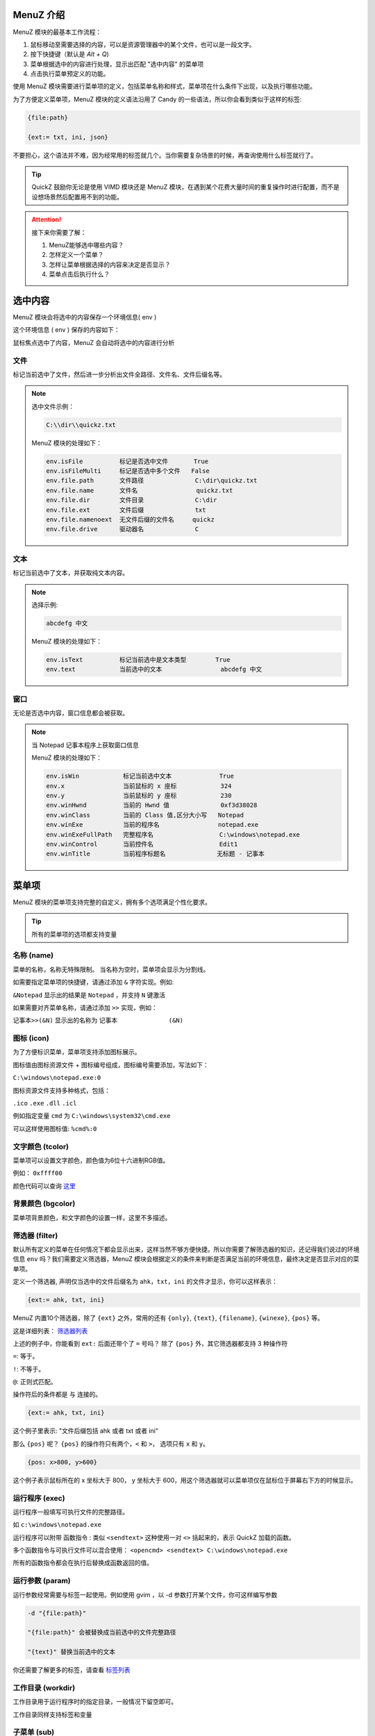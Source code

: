 MenuZ 介绍
----------------

MenuZ 模块的最基本工作流程：

1. 鼠标移动至需要选择的内容，可以是资源管理器中的某个文件，也可以是一段文字。

2. 按下快捷键（默认是 *Alt + Q*)

3. 菜单根据选中的内容进行处理，显示出匹配 "选中内容" 的菜单项

4. 点击执行菜单预定义的功能。

使用 MenuZ 模块需要进行菜单项的定义，包括菜单名称和样式，菜单项在什么条件下出现，以及执行哪些功能。

为了方便定义菜单项，MenuZ 模块的定义语法沿用了 Candy 的一些语法，所以你会看到类似于这样的标签:

.. code-block:: ahk

    {file:path}

    {ext:= txt, ini, json}

不要担心，这个语法并不难，因为经常用的标签就几个。当你需要复杂场景的时候，再查询使用什么标签就行了。

.. tip::

    QuickZ 鼓励你无论是使用 VIMD 模块还是 MenuZ 模块，在遇到某个花费大量时间的重复操作时进行配置，而不是设想场景然后配置用不到的功能。

.. attention::

    接下来你需要了解：

    1. MenuZ能够选中哪些内容？

    2. 怎样定义一个菜单？

    3. 怎样让菜单根据选择的内容来决定是否显示？

    4. 菜单点击后执行什么？

选中内容
----------------

MenuZ 模块会将选中的内容保存一个环境信息( env )

这个环境信息 ( env ) 保存的内容如下：

.. image:: ./_static/menuz-select-type.png

鼠标焦点选中了内容，MenuZ 会自动将选中的内容进行分析

文件
^^^^^

标记当前选中了文件，然后进一步分析出文件全路径、文件名、文件后缀名等。


.. note:: 

    选中文件示例：

    .. code-block:: ahk 

        C:\\dir\\quickz.txt

    MenuZ 模块的处理如下：

    .. code-block:: ahk

        env.isFile          标记是否选中文件       True
        env.isFileMulti     标记是否选中多个文件   False
        env.file.path       文件路径              C:\dir\quickz.txt
        env.file.name       文件名                quickz.txt
        env.file.dir        文件目录              C:\dir
        env.file.ext        文件后缀              txt
        env.file.namenoext  无文件后缀的文件名     quickz
        env.file.drive      驱动器名              C


文本
^^^^^

标记当前选中了文本，并获取纯文本内容。

.. note::

    选择示例:

    .. code-block::  ahk

        abcdefg 中文

    MenuZ 模块的处理如下：

    .. code-block::  ahk

        env.isText          标记当前选中是文本类型        True
        env.text            当前选中的文本                abcdefg 中文

窗口
^^^^^^

无论是否选中内容，窗口信息都会被获取。

.. note:: 

    当 Notepad 记事本程序上获取窗口信息

    MenuZ 模块的处理如下：

    .. code-block:: ahk

        env.isWin            标记当前选中文本             True
        env.x                当前鼠标的 x 座标            324    
        env.y                当前鼠标的 y 座标            230
        env.winHwnd          当前的 Hwnd 值              0xf3d38028
        env.winClass         当前的 Class 值,区分大小写   Notepad
        env.winExe           当前的程序名                notepad.exe
        env.winExeFullPath   完整程序名                  C:\windows\notepad.exe
        env.winControl       当前控件名                  Edit1
        env.winTitle         当前程序标题名              无标题 - 记事本


菜单项
----------------

MenuZ 模块的菜单项支持完整的自定义，拥有多个选项满足个性化要求。

.. tip::

    所有的菜单项的选项都支持变量

名称 (name)
^^^^^^^^^^^

菜单的名称，名称无特殊限制。 当名称为空时，菜单项会显示为分割线。

如需要指定菜单项的快捷键，请通过添加 ``&`` 字符实现。例如:

``&Notepad`` 显示出的结果是 ``Notepad`` ，并支持 ``N`` 键激活

如果需要对齐菜单名称，请通过添加 ``>>`` 实现，例如：

``记事本>>(&N)`` 显示出的名称为 ``记事本              (&N)``

图标 (icon)
^^^^^^^^^^^

.. image:: ./_static/menuz-item-icon.png

为了方便标识菜单，菜单项支持添加图标展示。

图标值由图标资源文件 + 图标编号组成，图标编号需要添加，写法如下：

``C:\windows\notepad.exe:0``

图标资源文件支持多种格式，包括：

``.ico``  ``.exe`` ``.dll`` ``.icl``


例如指定变量 ``cmd`` 为 ``C:\windows\system32\cmd.exe`` 

可以这样使用图标值: ``%cmd%:0``


文字颜色 (tcolor)
^^^^^^^^^^^^^^^^^

菜单项可以设置文字颜色，颜色值为6位十六进制RGB值。

例如： ``0xffff00``

.. image:: ./_static/menuz-item-color.png

颜色代码可以查询 `这里 <colorcode.html>`_ 


背景颜色 (bgcolor)
^^^^^^^^^^^^^^^^^

菜单项背景颜色，和文字颜色的设置一样，这里不多描述。


筛选器 (filter)
^^^^^^^^^^^^^^^^^

默认所有定义的菜单在任何情况下都会显示出来，这样当然不够方便快捷。所以你需要了解筛选器的知识，还记得我们说过的环境信息 ``env`` 吗？我们需要定义筛选器，MenuZ 模块会根据定义的条件来判断是否满足当前的环境信息，最终决定是否显示对应的菜单项。

定义一个筛选器, 声明仅当选中的文件后缀名为 ``ahk``，``txt``，``ini`` 的文件才显示，你可以这样表示：

.. code-block:: ahk

    {ext:= ahk, txt, ini}

MenuZ 内置10个筛选器，除了 ``{ext}`` 之外，常用的还有 ``{only}``, ``{text}``, ``{filename}``,  ``{winexe}``, ``{pos}`` 等。

这是详细列表： `筛选器列表 <filter.html>`_

上述的例子中，你能看到 ``ext:`` 后面还带个了 ``=`` 号吗？ 除了 ``{pos}`` 外，其它筛选器都支持 3 种操作符

``=``: 等于。

``!``: 不等于。

``@``: 正则式匹配。

操作符后的条件都是 ``与`` 连接的。

.. code-block:: ahk
    
    {ext:= ahk, txt, ini}

这个例子里表示: "文件后缀包括 ahk 或者 txt 或者 ini"

那么 ``{pos}`` 呢？ ``{pos}`` 的操作符只有两个，``<`` 和 ``>``， 选项只有 ``x`` 和 ``y``。


.. code-block:: ahk

    {pos: x>800, y>600}

这个例子表示鼠标所在的 x 坐标大于 800， y 坐标大于 600，用这个筛选器就可以菜单项仅在鼠标位于屏幕右下方的时候显示。

运行程序 (exec)
^^^^^^^^^^^^^^^^^
运行程序一般填写可执行文件的完整路径。

如 ``c:\windows\notepad.exe``

运行程序可以附带 函数指令 : 类似 ``<sendtext>`` 这种使用一对 ``<>`` 括起来的，表示 QuickZ 加载的函数。

多个函数指令与可执行文件可以混合使用： ``<opencmd> <sendtext> C:\windows\notepad.exe``

所有的函数指令都会在执行后替换成函数返回的值。

运行参数 (param)
^^^^^^^^^^^^^^^^^
运行参数经常需要与标签一起使用。例如使用 gvim ，以 -d 参数打开某个文件，你可这样编写参数

.. code-block:: ahk

    -d "{file:path}" 

    "{file:path}" 会被替换成当前选中的文件完整路径

    "{text}" 替换当前选中的文本

你还需要了解更多的标签，请查看 `标签列表 <tag.html>`_


工作目录 (workdir)
^^^^^^^^^^^^^^^^^
工作目录用于运行程序时的指定目录，一般情况下留空即可。

工作目录同样支持标签和变量

子菜单 (sub)
^^^^^^^^^^^^^^^^^
菜单项可以做为另一个菜单项的子菜单，层次无限制，但是建议不要超过3个层级。
